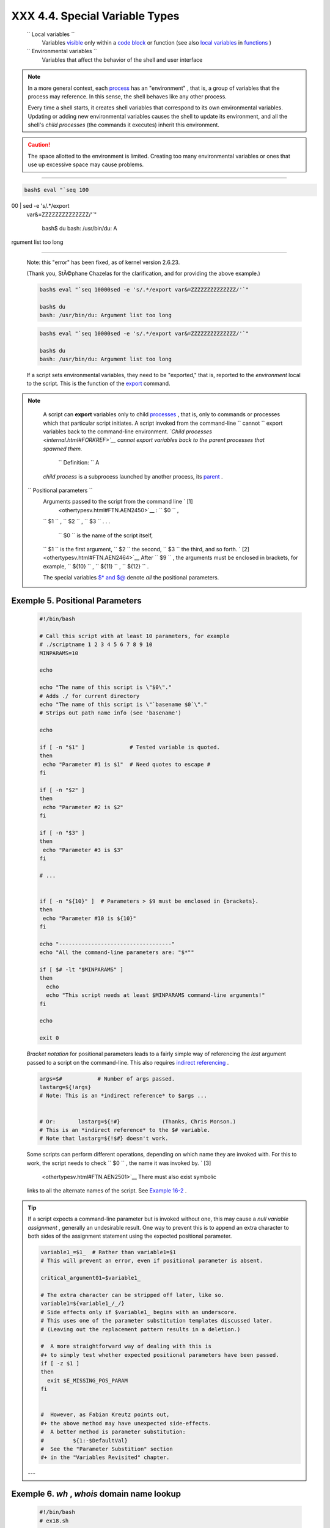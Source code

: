 
################################
XXX  4.4. Special Variable Types
################################


 ``                 Local variables               ``
    Variables `visible <subshells.html#SCOPEREF>`__ only within a `code
    block <special-chars.html#CODEBLOCKREF>`__ or function (see also
    `local variables <localvar.html#LOCALREF>`__ in
    `functions <functions.html#FUNCTIONREF>`__ )

 ``                 Environmental variables               ``
    Variables that affect the behavior of the shell and user interface



.. note::

    In a more general context, each
    `process <special-chars.html#PROCESSREF>`__ has an "environment" ,
    that is, a group of variables that the process may reference. In
    this sense, the shell behaves like any other process.

    Every time a shell starts, it creates shell variables that
    correspond to its own environmental variables. Updating or adding
    new environmental variables causes the shell to update its
    environment, and all the shell's *child processes* (the commands it
    executes) inherit this environment.






.. caution::

    The space allotted to the environment is limited. Creating too many
    environmental variables or ones that use up excessive space may
    cause problems.

--------------------------------------------------------------------------------------

.. code-block:: sh

    bash$ eval "`seq 100
00 | sed -e 's/.*/export
 var&=ZZZZZZZZZZZZZZ/'`"

    bash$ du
    bash: /usr/bin/du: A
rgument list too long


--------------------------------------------------------------------------------------


    Note: this "error" has been fixed, as of kernel version 2.6.23.

    (Thank you, StÃ©phane Chazelas for the clarification, and for
    providing the above example.)


    .. code-block:: sh

        bash$ eval "`seq 10000sed -e 's/.*/export var&=ZZZZZZZZZZZZZZ/'`"

        bash$ du
        bash: /usr/bin/du: Argument list too long



    .. code-block:: sh

        bash$ eval "`seq 10000sed -e 's/.*/export var&=ZZZZZZZZZZZZZZ/'`"

        bash$ du
        bash: /usr/bin/du: Argument list too long





    If a script sets environmental variables, they need to be
    "exported," that is, reported to the *environment* local to the
    script. This is the function of the
    `export <internal.html#EXPORTREF>`__ command.



.. note::

    A script can **export** variables only to child
    `processes <special-chars.html#PROCESSREF>`__ , that is, only to
    commands or processes which that particular script initiates. A
    script invoked from the command-line
    ``                         cannot                       `` export
    variables back to the command-line environment. *`Child
    processes <internal.html#FORKREF>`__ cannot export variables back to
    the parent processes that spawned them.*

     ``                         Definition:                       `` A
    *child process* is a subprocess launched by another process, its
    `parent <internal.html#PARENTREF>`__ .




 ``                 Positional parameters               ``
    Arguments passed to the script from the command line ` [1]
     <othertypesv.html#FTN.AEN2450>`__ : ``         $0        `` ,
    ``         $1        `` , ``         $2        `` ,
    ``         $3        `` . . .

     ``         $0        `` is the name of the script itself,
    ``         $1        `` is the first argument,
    ``         $2        `` the second, ``         $3        `` the
    third, and so forth. ` [2]  <othertypesv.html#FTN.AEN2464>`__ After
    ``         $9        `` , the arguments must be enclosed in
    brackets, for example, ``         ${10}        `` ,
    ``         ${11}        `` , ``         ${12}        `` .

    The special variables `$\* and $@ <internalvariables.html#APPREF>`__
    denote *all* the positional parameters.


Exemple 5. Positional Parameters
================================


    .. code-block:: sh

        #!/bin/bash

        # Call this script with at least 10 parameters, for example
        # ./scriptname 1 2 3 4 5 6 7 8 9 10
        MINPARAMS=10

        echo

        echo "The name of this script is \"$0\"."
        # Adds ./ for current directory
        echo "The name of this script is \"`basename $0`\"."
        # Strips out path name info (see 'basename')

        echo

        if [ -n "$1" ]              # Tested variable is quoted.
        then
         echo "Parameter #1 is $1"  # Need quotes to escape #
        fi

        if [ -n "$2" ]
        then
         echo "Parameter #2 is $2"
        fi

        if [ -n "$3" ]
        then
         echo "Parameter #3 is $3"
        fi

        # ...


        if [ -n "${10}" ]  # Parameters > $9 must be enclosed in {brackets}.
        then
         echo "Parameter #10 is ${10}"
        fi

        echo "-----------------------------------"
        echo "All the command-line parameters are: "$*""

        if [ $# -lt "$MINPARAMS" ]
        then
          echo
          echo "This script needs at least $MINPARAMS command-line arguments!"
        fi

        echo

        exit 0




    *Bracket notation* for positional parameters leads to a fairly
    simple way of referencing the *last* argument passed to a script on
    the command-line. This also requires `indirect
    referencing <bashver2.html#VARREFNEW>`__ .


    .. code-block:: sh

        args=$#           # Number of args passed.
        lastarg=${!args}
        # Note: This is an *indirect reference* to $args ...


        # Or:       lastarg=${!#}             (Thanks, Chris Monson.)
        # This is an *indirect reference* to the $# variable.
        # Note that lastarg=${!$#} doesn't work.



    Some scripts can perform different operations, depending on which
    name they are invoked with. For this to work, the script needs to
    check ``         $0        `` , the name it was invoked by. ` [3]
     <othertypesv.html#FTN.AEN2501>`__ There must also exist symbolic
    links to all the alternate names of the script. See `Example
    16-2 <basic.html#HELLOL>`__ .



.. tip::

    If a script expects a command-line parameter but is invoked without
    one, this may cause a *null variable assignment* , generally an
    undesirable result. One way to prevent this is to append an extra
    character to both sides of the assignment statement using the
    expected positional parameter.





    .. code-block:: sh

        variable1_=$1_  # Rather than variable1=$1
        # This will prevent an error, even if positional parameter is absent.

        critical_argument01=$variable1_

        # The extra character can be stripped off later, like so.
        variable1=${variable1_/_/}
        # Side effects only if $variable1_ begins with an underscore.
        # This uses one of the parameter substitution templates discussed later.
        # (Leaving out the replacement pattern results in a deletion.)

        #  A more straightforward way of dealing with this is
        #+ to simply test whether expected positional parameters have been passed.
        if [ -z $1 ]
        then
          exit $E_MISSING_POS_PARAM
        fi


        #  However, as Fabian Kreutz points out,
        #+ the above method may have unexpected side-effects.
        #  A better method is parameter substitution:
        #         ${1:-$DefaultVal}
        #  See the "Parameter Substition" section
        #+ in the "Variables Revisited" chapter.



    ---


Exemple 6. *wh* , *whois* domain name lookup
============================================


    .. code-block:: sh

        #!/bin/bash
        # ex18.sh

        # Does a 'whois domain-name' lookup on any of 3 alternate servers:
        #                    ripe.net, cw.net, radb.net

        # Place this script -- renamed 'wh' -- in /usr/local/bin

        # Requires symbolic links:
        # ln -s /usr/local/bin/wh /usr/local/bin/wh-ripe
        # ln -s /usr/local/bin/wh /usr/local/bin/wh-apnic
        # ln -s /usr/local/bin/wh /usr/local/bin/wh-tucows

        E_NOARGS=75


        if [ -z "$1" ]
        then
          echo "Usage: `basename $0` [domain-name]"
          exit $E_NOARGS
        fi

        # Check script name and call proper server.
        case `basename $0` in    # Or:    case ${0##*/} in
            "wh"       ) whois $1@whois.tucows.com;;
            "wh-ripe"  ) whois $1@whois.ripe.net;;
            "wh-apnic" ) whois $1@whois.apnic.net;;
            "wh-cw"    ) whois $1@whois.cw.net;;
            *          ) echo "Usage: `basename $0` [domain-name]";;
        esac

        exit $?




    ---

    The **shift** command reassigns the positional parameters, in effect
    shifting them to the left one notch.

    ``         $1        `` <--- ``         $2        `` ,
    ``         $2        `` <--- ``         $3        `` ,
    ``         $3        `` <--- ``         $4        `` , etc.

    The old ``         $1        `` disappears, but
    *``          $0         `` (the script name) does not change* . If
    you use a large number of positional parameters to a script,
    **shift** lets you access those past ``         10        `` ,
    although `{bracket} notation <othertypesv.html#BRACKETNOTATION>`__
    also permits this.


Exemple 7. Using *shift*
========================


    .. code-block:: sh

        #!/bin/bash
        # shft.sh: Using 'shift' to step through all the positional parameters.

        #  Name this script something like shft.sh,
        #+ and invoke it with some parameters.
        #+ For example:
        #             sh shft.sh a b c def 83 barndoor

        until [ -z "$1" ]  # Until all parameters used up . . .
        do
          echo -n "$1 "
          shift
        done

        echo               # Extra linefeed.

        # But, what happens to the "used-up" parameters?
        echo "$2"
        #  Nothing echoes!
        #  When $2 shifts into $1 (and there is no $3 to shift into $2)
        #+ then $2 remains empty.
        #  So, it is not a parameter *copy*, but a *move*.

        exit

        #  See also the echo-params.sh script for a "shiftless"
        #+ alternative method of stepping through the positional params.




    The **shift** command can take a numerical parameter indicating how
    many positions to shift.


    .. code-block:: sh

        #!/bin/bash
        # shift-past.sh

        shift 3    # Shift 3 positions.
        #  n=3; shift $n
        #  Has the same effect.

        echo "$1"

        exit 0

        # ======================== #


        $ sh shift-past.sh 1 2 3 4 5
        4

        #  However, as Eleni Fragkiadaki, points out,
        #+ attempting a 'shift' past the number of
        #+ positional parameters ($#) returns an exit status of 1,
        #+ and the positional parameters themselves do not change.
        #  This means possibly getting stuck in an endless loop. . . .
        #  For example:
        #      until [ -z "$1" ]
        #      do
        #         echo -n "$1 "
        #         shift 20    #  If less than 20 pos params,
        #      done           #+ then loop never ends!
        #
        # When in doubt, add a sanity check. . . .
        #           shift 20.. break::
        #                    ^^^^^^^^





.. note::

    The **shift** command works in a similar fashion on parameters
    passed to a `function <functions.html#FUNCTIONREF>`__ . See `Example
    36-18 <assortedtips.html#MULTIPLICATION>`__ .






Notes
~~~~~


` [1]  <othertypesv.html#AEN2450>`__

Note that `*functions* also take positional
parameters <complexfunct.html#PASSEDARGS>`__ .


` [2]  <othertypesv.html#AEN2464>`__

 The process calling the script sets the ``       $0      `` parameter.
By convention, this parameter is the name of the script. See the
`manpage <basic.html#MANREF>`__ (manual page) for **execv** .

From the *command-line* , however, ``       $0      `` is the name of
the shell.

----------------------------------------------------------------------------------

.. code-block:: sh

    bash$ echo $0
    bash

    tcsh% echo $0
    tcsh

----------------------------------------------------------------------------------



.. code-block:: sh

    bash$ echo $0
    bash

    tcsh% echo $0
    tcsh


.. code-block:: sh

    bash$ echo $0
    bash

    tcsh% echo $0
    tcsh


` [3]  <othertypesv.html#AEN2501>`__

If the the script is `sourced <internal.html#SOURCEREF>`__ or
`symlinked <basic.html#SYMLINKREF>`__ , then this will not work. It is
safer to check `$BASH\_Source <debugging.html#BASHSOURCEREF>`__ .



